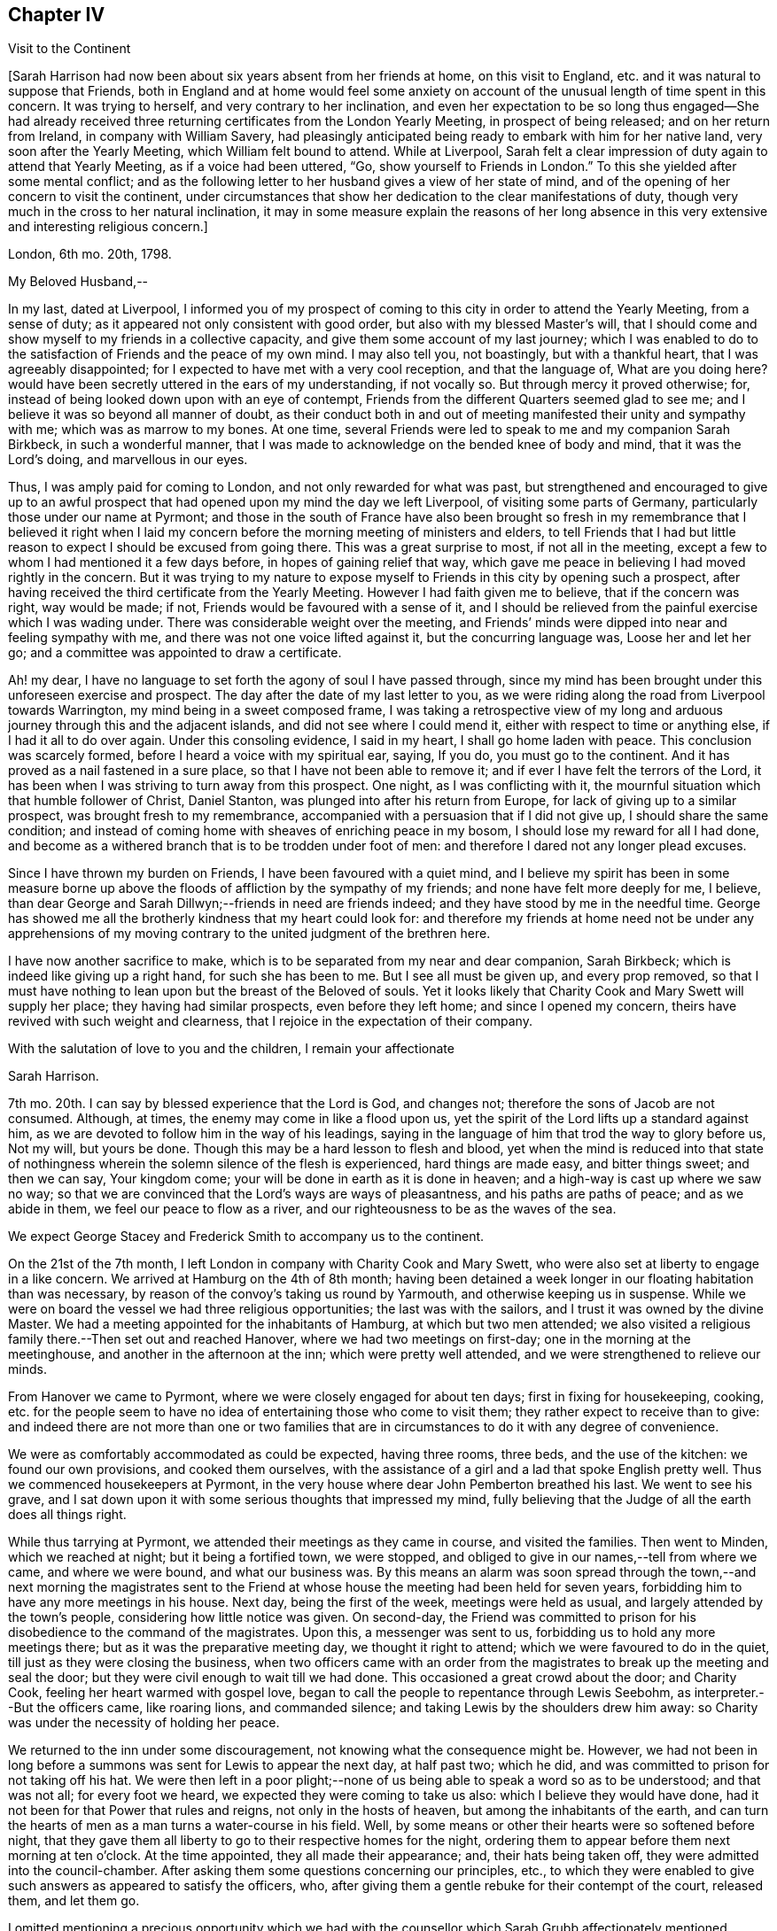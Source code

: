 == Chapter IV

[.chapter-subtitle--blurb]
Visit to the Continent

+++[+++Sarah Harrison had now been about six years absent from her friends at home,
on this visit to England, etc. and it was natural to suppose that Friends,
both in England and at home would feel some anxiety on account
of the unusual length of time spent in this concern.
It was trying to herself, and very contrary to her inclination,
and even her expectation to be so long thus engaged--She had already
received three returning certificates from the London Yearly Meeting,
in prospect of being released; and on her return from Ireland,
in company with William Savery,
had pleasingly anticipated being ready to embark with him for her native land,
very soon after the Yearly Meeting, which William felt bound to attend.
While at Liverpool,
Sarah felt a clear impression of duty again to attend that Yearly Meeting,
as if a voice had been uttered, "`Go, show yourself to Friends in London.`"
To this she yielded after some mental conflict;
and as the following letter to her husband gives a view of her state of mind,
and of the opening of her concern to visit the continent,
under circumstances that show her dedication to the clear manifestations of duty,
though very much in the cross to her natural inclination,
it may in some measure explain the reasons of her long absence
in this very extensive and interesting religious concern.]

[.embedded-content-document.letter]
--

[.signed-section-context-open]
London, 6th mo.
20th, 1798.

[.salutation]
My Beloved Husband,--

In my last, dated at Liverpool,
I informed you of my prospect of coming to this city in order to attend the Yearly Meeting,
from a sense of duty; as it appeared not only consistent with good order,
but also with my blessed Master`'s will,
that I should come and show myself to my friends in a collective capacity,
and give them some account of my last journey;
which I was enabled to do to the satisfaction of Friends and the peace of my own mind.
I may also tell you, not boastingly, but with a thankful heart,
that I was agreeably disappointed; for I expected to have met with a very cool reception,
and that the language of, What are you doing here?
would have been secretly uttered in the ears of my understanding, if not vocally so.
But through mercy it proved otherwise; for,
instead of being looked down upon with an eye of contempt,
Friends from the different Quarters seemed glad to see me;
and I believe it was so beyond all manner of doubt,
as their conduct both in and out of meeting manifested their unity and sympathy with me;
which was as marrow to my bones.
At one time, several Friends were led to speak to me and my companion Sarah Birkbeck,
in such a wonderful manner,
that I was made to acknowledge on the bended knee of body and mind,
that it was the Lord`'s doing, and marvellous in our eyes.

Thus, I was amply paid for coming to London, and not only rewarded for what was past,
but strengthened and encouraged to give up to an awful prospect
that had opened upon my mind the day we left Liverpool,
of visiting some parts of Germany, particularly those under our name at Pyrmont;
and those in the south of France have also been brought so fresh
in my remembrance that I believed it right when I laid my concern
before the morning meeting of ministers and elders,
to tell Friends that I had but little reason to expect
I should be excused from going there.
This was a great surprise to most, if not all in the meeting,
except a few to whom I had mentioned it a few days before,
in hopes of gaining relief that way,
which gave me peace in believing I had moved rightly in the concern.
But it was trying to my nature to expose myself to
Friends in this city by opening such a prospect,
after having received the third certificate from the Yearly Meeting.
However I had faith given me to believe, that if the concern was right,
way would be made; if not, Friends would be favoured with a sense of it,
and I should be relieved from the painful exercise which I was wading under.
There was considerable weight over the meeting,
and Friends`' minds were dipped into near and feeling sympathy with me,
and there was not one voice lifted against it, but the concurring language was,
Loose her and let her go; and a committee was appointed to draw a certificate.

Ah! my dear, I have no language to set forth the agony of soul I have passed through,
since my mind has been brought under this unforeseen exercise and prospect.
The day after the date of my last letter to you,
as we were riding along the road from Liverpool towards Warrington,
my mind being in a sweet composed frame,
I was taking a retrospective view of my long and
arduous journey through this and the adjacent islands,
and did not see where I could mend it, either with respect to time or anything else,
if I had it all to do over again.
Under this consoling evidence, I said in my heart, I shall go home laden with peace.
This conclusion was scarcely formed, before I heard a voice with my spiritual ear,
saying, If you do, you must go to the continent.
And it has proved as a nail fastened in a sure place,
so that I have not been able to remove it;
and if ever I have felt the terrors of the Lord,
it has been when I was striving to turn away from this prospect.
One night, as I was conflicting with it,
the mournful situation which that humble follower of Christ, Daniel Stanton,
was plunged into after his return from Europe,
for lack of giving up to a similar prospect, was brought fresh to my remembrance,
accompanied with a persuasion that if I did not give up,
I should share the same condition;
and instead of coming home with sheaves of enriching peace in my bosom,
I should lose my reward for all I had done,
and become as a withered branch that is to be trodden under foot of men:
and therefore I dared not any longer plead excuses.

Since I have thrown my burden on Friends, I have been favoured with a quiet mind,
and I believe my spirit has been in some measure borne up
above the floods of affliction by the sympathy of my friends;
and none have felt more deeply for me, I believe,
than dear George and Sarah Dillwyn;--friends in need are friends indeed;
and they have stood by me in the needful time.
George has showed me all the brotherly kindness that my heart could look for:
and therefore my friends at home need not be under any apprehensions
of my moving contrary to the united judgment of the brethren here.

I have now another sacrifice to make,
which is to be separated from my near and dear companion, Sarah Birkbeck;
which is indeed like giving up a right hand, for such she has been to me.
But I see all must be given up, and every prop removed,
so that I must have nothing to lean upon but the breast of the Beloved of souls.
Yet it looks likely that Charity Cook and Mary Swett will supply her place;
they having had similar prospects, even before they left home;
and since I opened my concern, theirs have revived with such weight and clearness,
that I rejoice in the expectation of their company.

With the salutation of love to you and the children, I remain your affectionate

[.signed-section-signature]
Sarah Harrison.

--

7th mo.
20th. I can say by blessed experience that the Lord is God, and changes not;
therefore the sons of Jacob are not consumed.
Although, at times, the enemy may come in like a flood upon us,
yet the spirit of the Lord lifts up a standard against him,
as we are devoted to follow him in the way of his leadings,
saying in the language of him that trod the way to glory before us, Not my will,
but yours be done.
Though this may be a hard lesson to flesh and blood,
yet when the mind is reduced into that state of nothingness
wherein the solemn silence of the flesh is experienced,
hard things are made easy, and bitter things sweet; and then we can say,
Your kingdom come; your will be done in earth as it is done in heaven;
and a high-way is cast up where we saw no way;
so that we are convinced that the Lord`'s ways are ways of pleasantness,
and his paths are paths of peace; and as we abide in them,
we feel our peace to flow as a river,
and our righteousness to be as the waves of the sea.

We expect George Stacey and Frederick Smith to accompany us to the continent.

On the 21st of the 7th month, I left London in company with Charity Cook and Mary Swett,
who were also set at liberty to engage in a like concern.
We arrived at Hamburg on the 4th of 8th month;
having been detained a week longer in our floating habitation than was necessary,
by reason of the convoy`'s taking us round by Yarmouth,
and otherwise keeping us in suspense.
While we were on board the vessel we had three religious opportunities;
the last was with the sailors, and I trust it was owned by the divine Master.
We had a meeting appointed for the inhabitants of Hamburg, at which but two men attended;
we also visited a religious family there.--Then set out and reached Hanover,
where we had two meetings on first-day; one in the morning at the meetinghouse,
and another in the afternoon at the inn; which were pretty well attended,
and we were strengthened to relieve our minds.

From Hanover we came to Pyrmont, where we were closely engaged for about ten days;
first in fixing for housekeeping, cooking,
etc. for the people seem to have no idea of entertaining those who come to visit them;
they rather expect to receive than to give:
and indeed there are not more than one or two families that
are in circumstances to do it with any degree of convenience.

We were as comfortably accommodated as could be expected, having three rooms, three beds,
and the use of the kitchen: we found our own provisions, and cooked them ourselves,
with the assistance of a girl and a lad that spoke English pretty well.
Thus we commenced housekeepers at Pyrmont,
in the very house where dear John Pemberton breathed his last.
We went to see his grave,
and I sat down upon it with some serious thoughts that impressed my mind,
fully believing that the Judge of all the earth does all things right.

While thus tarrying at Pyrmont, we attended their meetings as they came in course,
and visited the families.
Then went to Minden, which we reached at night; but it being a fortified town,
we were stopped, and obliged to give in our names,--tell from where we came,
and where we were bound, and what our business was.
By this means an alarm was soon spread through the town,--and next morning the magistrates
sent to the Friend at whose house the meeting had been held for seven years,
forbidding him to have any more meetings in his house.
Next day, being the first of the week, meetings were held as usual,
and largely attended by the town`'s people, considering how little notice was given.
On second-day,
the Friend was committed to prison for his disobedience to the command of the magistrates.
Upon this, a messenger was sent to us, forbidding us to hold any more meetings there;
but as it was the preparative meeting day, we thought it right to attend;
which we were favoured to do in the quiet, till just as they were closing the business,
when two officers came with an order from the magistrates
to break up the meeting and seal the door;
but they were civil enough to wait till we had done.
This occasioned a great crowd about the door; and Charity Cook,
feeling her heart warmed with gospel love,
began to call the people to repentance through Lewis Seebohm,
as interpreter.--But the officers came, like roaring lions, and commanded silence;
and taking Lewis by the shoulders drew him away:
so Charity was under the necessity of holding her peace.

We returned to the inn under some discouragement,
not knowing what the consequence might be.
However,
we had not been in long before a summons was sent for Lewis to appear the next day,
at half past two; which he did, and was committed to prison for not taking off his hat.
We were then left in a poor plight;--none of us being
able to speak a word so as to be understood;
and that was not all; for every foot we heard,
we expected they were coming to take us also: which I believe they would have done,
had it not been for that Power that rules and reigns, not only in the hosts of heaven,
but among the inhabitants of the earth,
and can turn the hearts of men as a man turns a water-course in his field.
Well, by some means or other their hearts were so softened before night,
that they gave them all liberty to go to their respective homes for the night,
ordering them to appear before them next morning at ten o`'clock.
At the time appointed, they all made their appearance; and, their hats being taken off,
they were admitted into the council-chamber.
After asking them some questions concerning our principles, etc.,
to which they were enabled to give such answers as appeared to satisfy the officers, who,
after giving them a gentle rebuke for their contempt of the court, released them,
and let them go.

I omitted mentioning a precious opportunity which we had
with the counsellor which Sarah Grubb affectionately mentioned,
though she compared him to Nicodemus.
He is father-in-law to Lewis Seebohm.
He had seemed much opposed to Friends; and even while we were there,
he did all in his power to prevent silence; and would have accomplished his desire,
if he had not been requested to be still.
He was then powerfully spoken to,
and was so brought down that it may in truth be said he was humbled as in the dust.
He parted with us in much love and tenderness;
and said he intended to come to Pyrmont to see us again.

After we were liberated from Minden, we came to Rinteln, and had two meetings there.
They were largely attended, and I trust owned by the great Shepherd.
We returned to Pyrmont on the 1st of the 9th month,
and sat with Friends in their morning meeting; also had a large meeting in the afternoon.
Next day the monthly meeting began at three o`'clock in the afternoon.
It was a deeply exercising time, and was adjourned till next day;
when Friends met and proceeded to the business.
We felt much for them; the enemy having got in among them and sowed tares,
which makes hard work for the honest-hearted.
It was thought to be a favoured season,
and our hearts were made glad in believing that they
were under the notice of Him who sleeps not by day,
nor slumbers by night.
There are three particular meetings which compose this monthly meeting; Hanover, Pyrmont,
and Minden.

On fourth-day, we had the company of many of the great folks,
who come here from far for the benefit of the waters.
To them the gospel was preached, I trust, in the demonstration of the Spirit,
by Charity Cook and Mary Swett, and myself had a share in the labour,
to my own peace and satisfaction.

After spending about three weeks with our friends at Pyrmont,
we set out with a view of pursuing our journey to France;
but the wind that blows where it wishes, turned us back again.
So we had the opportunity of sitting with them in
their monthly meeting at Pyrmont the second time,
and had good service therein.
In our route we had two meetings at Hameln, also visited the prisoners there,
many of whom are confined for life.
The gospel flowed freely towards them, several of whom were much broken,
and all took the visit kind.

We went to Hanover the second time,
but were not allowed to hold meetings with the people at large.
However, we sat with those under our name and a few others who came and sat with us,
and a precious, uniting time it was.

On the 13th of the 10th month, 1798, in the evening we reached Friedberg,
and the following day, which was first-day, a meeting was proposed,
and a room being hired for the purpose,
we employed a man to give general notice of the intention.
In about an hour, or somewhat less, after the stated time,
and when perhaps a hundred people were assembled,
the governor of the town made his entry with several soldiers.
Lewis Seebohm being on his feet, he queried of him if he spoke French;
and then by what authority the meeting was held.
On being informed that it was under an apprehension of religious duty,
he made little further remark than that we and all the company were his prisoners.
He then withdrew, though requested to stay, and left the soldiers to guard the room.
Our friends were severally engaged in testimony,
principally in reference to what had occurred, exhorting the people to the fear of God,
which would carry them over the fear of man,
and manifesting in their conduct the stability of their own minds;
which seemed to have an impressive effect on many,
though the circumstance itself was the cause of much bustle and conversation.
Soon after,
an officer returned with an order for the delivery of the key of our apartments,
and of such papers as we had about us;
and about an hour after this the people were set at liberty.

The meeting began at four, and about nine we were ordered to our apartments,
to which we were conducted by a guard.
On arriving there we found our packages had all been
removed into the women`'s lodging room,
the doors of which were sealed up, and our sitting room only left for our accommodation.
This was trying, to us females especially,
and was rendered more so by having two soldiers stationed
in it as guards--a guard was also placed on the outside,
and the streets paraded through the night by the military.
This conduct bespoke much alarm; but we were preserved calm,
and the night passed without much solicitude or interruption.
Towards noon on the following day, the officers came,
and calling for the keys of our trunks, proceeded to open and search them,
with a view to discover what were our real designs and character.

The magistrates did not appear capable of conceiving how
people should leave their families and engagements in life,
spend so much as we must necessarily do,
and expose themselves to so much difficulty and danger,
on a principle so disinterested as we professed ours to be.
The extent also of our letters of credit, some of them being unlimited,
increased apprehension that under cover of or connected with a religious motive,
there were others less pure, which it became them to explore.
But, conscious of our innocence, we were preserved in a disposition of openness,
and without any mark of fear.

After staying about two hours, they withdrew,
first allowing the women to take out some necessary apparel, and in the evening returned,
but did little more than order the trunks, which had been left on the carriage,
to be taken off and locked up with the rest.

The next night we had three soldiers in the room,
not we supposed from any apprehension that we should be difficult to manage,
but the additional person appeared to be placed as a spy on our actions and conversation:
he was a subaltern officer, who, we had reason fo suppose, could speak English,
and seemed well calculated for the place he had to fill.
With a suspicion of this kind, and to avoid the possibility of misconstruction,
we restrained ourselves from much, even innocent conversation,
and probably disappointed them.
One of our guards had been a priest, and was a sensible man.
We lent them our books, such as the [.book-title]#Apology#, [.book-title]#No Cross No Crown,# [.book-title]#Summary,#
etc. which were read with much attention,
and the quondam priest and another of them yielded to the truths they contained,
and were tender.
The governor also, and other magistrates, had each of them books at their own request,
in order to discover if they contained anything which
might militate against their political system.
This night was also passed tolerably,
the guards being civil and respectful in withdrawing into the lobby,
on the women`'s wanting to retire to rest, and to rise in the morning;
and during the night, though in the room, they behaved orderly.

The third day came, and no relief.
We understood they had taken down the names of those who attended the meeting,
and had given directions that no one should be permitted to speak to us;
and the officer having required to know what property we had with us,
we were not without suspicion that they meant to take possession of it,
and to attempt the exaction of more on our letters of credit:
but whatever their designs were, they forbore, and therefore it is candid to suppose,
their inquiry was only with a view of more perfectly ascertaining our object and character.
Toward the evening, a messenger came;
and on our complaining of the treatment we received, in so unpleasant a detention,
he observed that the general had been indisposed,
and that more time was needed for the examination of our books.

We pleaded our innocence of any political object,
and hoped speedily to be informed what they meant to do with us,
and that if they intended to confine us much longer,
it should be where our expenses might be on a smaller scale; and further,
that we considered the honour of the French character implicated in our detention,
as we had obtained their minister`'s visa at Cassel, which was to free us to Francfort.
This messenger promised to represent what we had offered,
but observed that the minister`'s seal was not affixed--we replied,
that they could not dispute its being his handwriting,
which he had himself told us would be sufficient.

Fourth-day morning, our exercise seemed somewhat to abate,
not from any appearance of relief, but from a supporting, renewed persuasion, that,
be the event what it might, we were there in the way of our duty.
About eleven o`'clock, however,
the governor and attendants came to take a description of our persons and ages,
places of birth and residence, and of our occupation;
and then told us we were at liberty to go on to Francfort,
the nearest stage to their territory,
but not to proceed from there to the French posts beyond,
nor yet to return through that place, on pain of being taken up again,
and actually treated as spies.
To a part of our company this was trying, to others not so,
one of our men having expressed a prospect for weeks before of being released at Francfort.

About two o`'clock we got into the carriage, but before driving off,
the subaltern before mentioned came up in great haste and arrested our departure.
He told us that we were to be escorted to their frontier by the military; and further,
that previous to our being allowed to set off,
he had an order from the general for the expense which we had occasioned them.
Our men friends went directly to the governor to have the matter explained,
and told him that as the subject struck us, it would imply a consciousness of guilt,
which we could not admit; and if it had relation to our religious freedom,
we must submit to further imprisonment rather than
violate our consciences by complying with the payment.
He replied, that was not the ground on which they acted, nor on which it was demanded;
but that they had found us on their territory as subjects of an enemy`'s country,
and had in consequence arrested us;
and this expense had been incurred in guarding us till they
had had opportunity of judging and deciding on our case.
We had before been told,
that on coming into the town we ought to have apprized the governor of our arrival,
and that their suspicions had been increased by the omission
of it--but we were content in not having done it,
because the compliance with this form would probably have prevented
the meeting and the consequent information to the people,
which we have reason to hope our being there had spread among them,
not only by the dispersion of a number of books, but we hope by the example set them,
and the cause of our being among them, attracting notice and inquiry.

The ground being thus clearly stated, we were easy in paying the demand,
which was about a guinea, and thereupon took our leave.
Numbers of the people gathering about us,
testified their satisfaction at our being liberated, and we have some reason to hope,
they will not soon forget or lose the benefit of the visit.
With respect to ourselves, we considered it a providential interference for our release.
Our expressions and actions, as well as papers, having been attended to with jealousy,
had any trace of political design been discovered, or even implied,
we had reason to suppose they would have treated us as spies,
and in a manner that might have endangered our personal safety.

Having been kept in close confinement guarded by
three armed men night and day till the 17th,
we were thus set at liberty to return to England; but not by the way we came:
for we had passed through several towns belonging to them.
They told us if we went into any part of the dominions of France,
we should be taken up as spies, and treated as such;
although they confessed they did not believe we were such.
They treated us with great civility; and I believe several of the guards,
as well as the officers, felt for us, and were truly glad when we were liberated.
We distributed many books among them,
and had several opportunities of explaining our principles to them;
which they granted to be good.
So that upon the whole, we have no cause to be sorry that we fell into their hands:
for though they have prevented us from paying the debt which
we apprehended due to the inhabitants of that nation,
yet we have the consoling evidence of having done what we could;
and it is cause of thankfulness that our minds have
been preserved in quietness through all.

In a day or two after we were discharged from our prison,
notwithstanding their threats we believed it right to pursue our first prospect,
being under an apprehension that we had too tamely submitted to the commandment of men;
and that we should not be clear without informing our men friends,
that we were willing to make another trial, if either of them would go with us.
But as they entirely declined going with us, we felt ourselves comfortably released;
not doubting the will was taken for the deed.
But we had a great conflict to pass through before a total
surrender of ourselves and our all to the Lord`'s disposal,
was experienced: when this state of resignation was attained, I think I can say,
we would as freely have gone as not, and I don`'t know but that I would rather,
as we were so near; and I believed they would not have power to hurt us.

In the course of this journey, forty-five public meetings were attended,
besides paying a visit to most of the families of Pyrmont monthly meeting,
and holding several religious conferences.
About six hundred and seventy-five books were also distributed--and
we travelled by land and water nearly sixteen hundred miles.

On the 14th of the 11th month we embarked for England,
and on the 16th landed at Yarmouth, I trust, with thankful hearts.
After resting a few days there, we came in company to Ipswich, where we parted;
Charity Cook and Mary Swett proposing to take the meetings on their way to London,
and myself, after remaining a few days at Ipswich, was taken ill of the cholic,
which confined me for some time at the house of my kind friend, John Head.
The Lord has been merciful unto me, in raising up many sympathizing friends in this land,
who have felt for me and tenderly administered to my comfort and encouragement.
In about five weeks, I was so far recovered as to be taken to Needham,
where I was tenderly nursed by my beloved friend, Mary Alexander.

[.small-break]
'''

+++[+++From Needham, Sarah Harrison wrote home as follows: "`1st mo.
26th, 1799.
If life and health permit,
I expect I shall be at liberty to return in the course of the summer,
but not before the Yearly Meeting; as I am by no means fit to come alone,
and have reason to expect company after that time.
Indeed, without a great change in my state of health,
I shall not be able to undertake such a journey much sooner.`"

No account is found among her papers of the precise
time of her return to her native land,
nor does it appear that she travelled much in the work of the ministry afterwards.
From various causes, she was introduced in many trials and deep provings,
and bodily infirmities so increased upon her as to disqualify
her in great measure for much usefulness in church affairs,
or attending to the concerns of domestic life.
In this state of privation and suffering,
she was an object of the sympathy of her friends;
an evidence of which is furnished in some of the ensuing letters,
selected out of numbers that were sent to her from distant parts.
As she laboured under great difficulty in writing, even in earlier life,
this may account for her omitting to make any record of
probations and trials attendant on her declining years.
The following essay of a letter to a friend (whose name is not
given) was probably one of her last efforts of this kind.
It appears to have been commenced in the 5th month, 1811,
and finished in the month following.
As it portrays her state and condition, even when surrounded with privations,
trials and difficulties,
so it shows that her confidence was reposed in that Arm of power which
sustains the dedicated mind under the changes and vicissitudes of time,
and furnishes the hope of a blessed immortality.]

[.embedded-content-document.letter]
--

[.signed-section-context-open]
Philadelphia, 5th mo.
1811.

My esteemed friend--I feel it due to you to acknowledge
my grateful acceptance of your kind present,
through which you have manifested your sympathy, and proved the verity of that saying,
"`A friend in need is a friend indeed.`"
I have often thought it would be a satisfaction to you if you did but
know how many comforts it afforded me in the course of the last winter,
which was a very trying one to me in many ways.
My state of health was such as required many things which would have been
altogether out of my reach if it had not been for your kindness;
and I have no doubt it will be gratifying to you to know how much good it did me.
I trust I may say in truth,
that my mind was often covered with a degree of thankfulness
to Him that opened the heart of Lydia,
for opening yours towards me; for surely it was the Lord`'s doing,
and has been marvellous in my eyes, that you should remember your poor, unworthy,
but sincere friend.
But as it is written, "`They that give to the poor, lend to the Lord;`" so,
we cannot doubt that they will be amply repaid by him who remains to be a good pay-master.

Many have been, and continue to be the trials permitted to assail me, with which,
had not the everlasting Arm been underneath, I must before this have been overwhelmed:
but, through adorable mercy,
I am at times favoured with an evidence that the foundation of God stands sure;
and if I am enabled through holy help to stand fast thereon,
I trust all these things will work together for good.

Many are the bodily infirmities which attend me, so that I cannot walk much abroad;
yet through the aid of Friends`' carriages, I frequently get to meetings.
My dear husband is feeble in body and mind,
which has disqualified him for any kind of business;
and this makes our situation the more trying:
however I do not distrust the mercy of Him who has
promised to bless the provision of Zion,
and to satisfy her poor with bread.
If we are of this description,
I have no doubt the truth of this blessed promise will be
verified in our experience in a two-fold sense.

I observe in the acceptable epistle from your Yearly Meeting to ours,
which was read to the comfort of many,
mention is made of the decease of some of the standard-bearers among you:
we have recently experienced a similar stripping.
James Simpson, a valiant in his Master`'s service, was suddenly removed;
and the last month, dear Rebekah Wright was gathered to her mansion of rest.
She was at our late Yearly Meeting, and went home as well as usual.
On fourth-day following, she attended her own meeting,
and that evening was taken with the gout in her stomach, and palsy on the brain,
which in a few days closed the scene.

6th mo.
25th, 1811.
Our well-beloved friend, Hannah Pemberton, has put off mortality;
and we have not the least shadow of doubt that she is now
clothed upon with immortality and eternal life.
She had been rather more poorly than common the greater part of the winter past,
but was not thought dangerous till a short time before she breathed her last,
perhaps not more than an hour: however,
she was gone before any of her friends could get to see her,
which made it rather trying to some of us that loved her.

I wish to be most affectionately remembered to your beloved wife.
She has often been the companion of my mind,
more especially since I heard of the trying dispensation which she has had to pass through;
which, no doubt is permitted in unerring wisdom for some good end,
though hid from human eyes.
However, her situation claims the tender sympathy of her friends,
and I think I have felt as much for her as I am capable of.
I feel a liberty to revive a portion of scripture that has
often sprung up fresh in my mind when looking towards her,
and which I think is full fraught with encouragement, which is, in substance, as follows:
"`In all their afflictions he was afflicted with them,
and the angel of his presence saved them, and preserved them from harm.
In his love and in his pity he redeemed them, and carried them all the days of old.`"
Well, my dear afflicted friend,
is there anything short of his redeeming love that could have weaned
your affections from the abundance of the good things of this life,
of which you are in possession, and reconciled you to sit as in benighted darkness,
without beholding the beauties of this outward creation,
which are so amply displayed;--and have preserved you in that quiet
frame of mind which from time to time is mercifully afforded you.

Please to give my love to all those to whom you may think it will be acceptable:
if I was to begin to name, I should not know where to stop.
In love to you, your dear wife and children, I remain your friend,

[.signed-section-signature]
Sarah Harrison.

--

[.asterism]
'''

For many of the latter years of her life,
she was subject to severe attacks of bilious cholic,
as sometimes noted in the preceding memoirs.
Her last illness was very short, and she expired in much calmness and quietude,
like one going to sleep.

Since most of the foregoing account of the life and travels of Sarah Harrison was printed,
we have been furnished with the following, copied from the record in the family bible,
in the hand writing of Thomas Harrison:

[.embedded-content-document]
--

On first-day, about 4 o`'clock in the afternoon, 12th mo.
29th, 1812, my beloved wife Sarah Harrison departed this life, in her 76th year of age;
and on the 1st day of 1st month was interred in Friends`' burying ground,
at Mulberry street, attended by a large number of Friends.
Having lived with her in great unity forty-eight years and about six months.

[.signed-section-signature]
Thomas Harrison.

--
